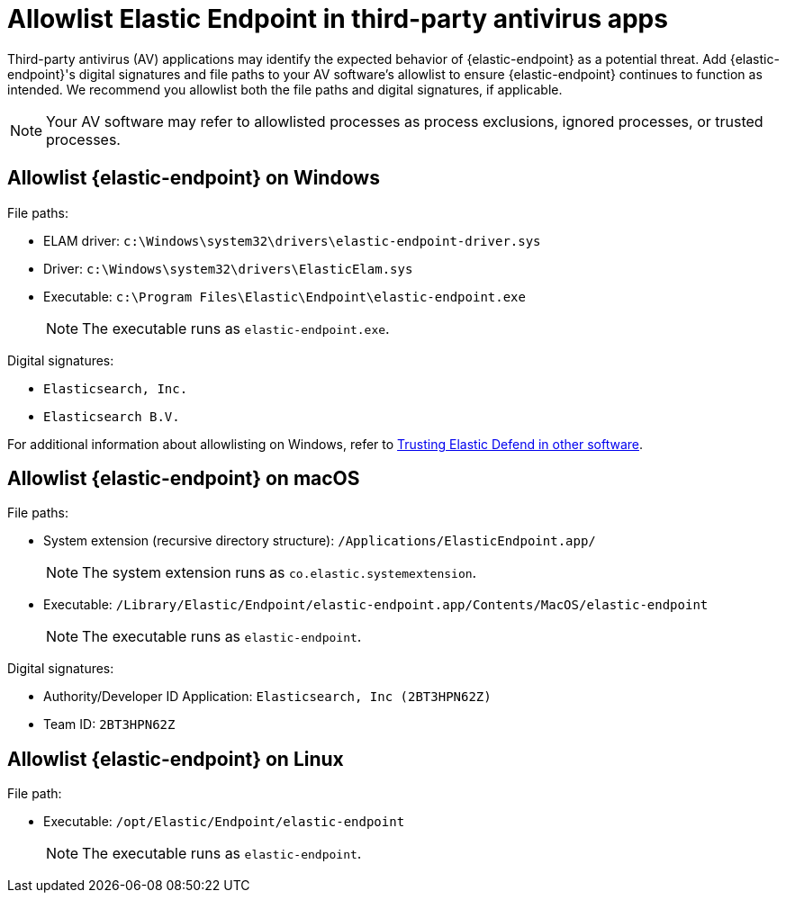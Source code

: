 [[allowlist-endpoint-3rd-party-av-apps]]
= Allowlist Elastic Endpoint in third-party antivirus apps

Third-party antivirus (AV) applications may identify the expected behavior of {elastic-endpoint} as a potential threat. Add {elastic-endpoint}'s digital signatures and file paths to your AV software's allowlist to ensure {elastic-endpoint} continues to function as intended. We recommend you allowlist both the file paths and digital signatures, if applicable. 

NOTE: Your AV software may refer to allowlisted processes as process exclusions, ignored processes, or trusted processes.

[[allowlist-endpoint-on-windows]]
[discrete]
== Allowlist {elastic-endpoint} on Windows

File paths:

* ELAM driver: `c:\Windows\system32\drivers\elastic-endpoint-driver.sys`
* Driver: `c:\Windows\system32\drivers\ElasticElam.sys`
* Executable: `c:\Program Files\Elastic\Endpoint\elastic-endpoint.exe`
+
NOTE: The executable runs as `elastic-endpoint.exe`.

Digital signatures:

* `Elasticsearch, Inc.`
* `Elasticsearch B.V.`

For additional information about allowlisting on Windows, refer to https://github.com/elastic/endpoint/blob/main/PerformanceIssues-Windows.md#trusting-elastic-defend-in-other-software[Trusting Elastic Defend in other software].

[[allowlist-endpoint-on-macos]]
[discrete]
== Allowlist {elastic-endpoint} on macOS

File paths:

* System extension (recursive directory structure): `/Applications/ElasticEndpoint.app/`
+
NOTE: The system extension runs as `co.elastic.systemextension`.

* Executable: `/Library/Elastic/Endpoint/elastic-endpoint.app/Contents/MacOS/elastic-endpoint`
+
NOTE: The executable runs as `elastic-endpoint`.

Digital signatures:

* Authority/Developer ID Application: `Elasticsearch, Inc (2BT3HPN62Z)`
* Team ID: `2BT3HPN62Z`

[[allowlist-endpoint-on-linux]]
[discrete]
== Allowlist {elastic-endpoint} on Linux

File path:

* Executable: `/opt/Elastic/Endpoint/elastic-endpoint`
+
NOTE: The executable runs as `elastic-endpoint`.